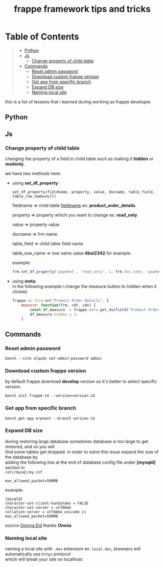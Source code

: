 #+OPTIONS: \n:t
#+OPTIONS: broken-links:t
#+OPTIONS: ^:nil
#+TITLE: frappe framework tips and tricks

* Table of Contents
#+BEGIN_QUOTE
- [[#python][Python]]
- [[#js][Js]]
  - [[#change-property-of-child-table][Change property of child table]]
- [[#commands][Commands]]
  - [[#reset-admin-password][Reset admin password]]
  - [[#download-custom-frappe-version][Download custom frappe version]]
  - [[#get-app-from-specific-branch][Get app from specific branch]]
  - [[#expand-db-size][Expand DB size]]
  - [[#naming-local-site][Naming local site]]
#+END_QUOTE

this is a list of lessons that i learned during working as frappe developer.


** Python
** Js
*** Change property of child table
changing the property of a field in child table such as making it *hidden* or *readonly*.

we have two methods here:

- using *set_df_property* :
  
  =set_df_property(fieldname, property, value, docname, table_field, table_row_name=null)=
  
  fieldname => child table _fieldname_ ex: *product_order_details*.
  
  property => property which you want to change ex: *read_only*.
  
  value => property value.
  
  docname => frm name.
  
  table_field => child table field name.
  
  table_row_name => row name value *6bsl2342* for example.

  example: 
  #+BEGIN_SRC js
  frm.set_df_property('payment', 'read_only', 1, frm.doc.name, 'payment_amount', frm.selected_doc.name)
  #+END_SRC

- using *meta*:
  in the following example i change the measure button to hidden when it clicked.
  #+BEGIN_SRC js
  frappe.ui.form.on("Product Order Details", {
      measure: function(frm, cdt, cdn) {
          const df_measure  = frappe.meta.get_docfield('Product Order Details', 'measure', cdn);
          df_measure.hidden = 1;
      }
  #+END_SRC

** Commands

*** Reset admin password

#+BEGIN_SRC shell
bench --site alquds set-admin-password admin 
#+END_SRC

*** Download custom frappe version

by default frappe download *develop* version so it's better to select specific version.

#+BEGIN_SRC shell
bench init frappe-14 --version=version-14
#+END_SRC


*** Get app from specific branch

#+BEGIN_SRC shell
bench get-app erpnext --branch version-14
#+END_SRC

*** Expand DB size

during restoring large database sometimes database is too large to get restored, and so you will
find some tables get dropped. in order to solve this issue expand the size of the database by
adding the following line at the end of database config file under *[mysqld]* section in
=/etc/mysql/my.cnf=

#+BEGIN_SRC
max_allowed_packet=500MB
#+END_SRC

example:

#+BEGIN_SRC
[mysqld]
character-set-client-handshake = FALSE
character-set-server = utf8mb4
collation-server = utf8mb4_unicode_ci
max_allowed_packet=500MB
#+END_SRC

source [[https://github.com/omneyaEid][Omnya Eid]] thanks *Omnia*

*** Naming local site

naming a local site with ~.dev~ extension ex: =local.dev=, browsers will automatically use =https= protocol
which will break your site on localhost.
